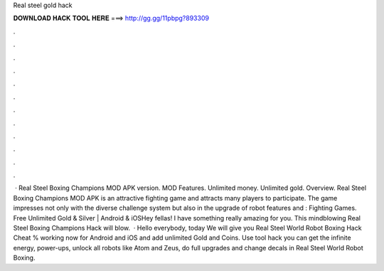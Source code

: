 Real steel gold hack

𝐃𝐎𝐖𝐍𝐋𝐎𝐀𝐃 𝐇𝐀𝐂𝐊 𝐓𝐎𝐎𝐋 𝐇𝐄𝐑𝐄 ===> http://gg.gg/11pbpg?893309

.

.

.

.

.

.

.

.

.

.

.

.

 · Real Steel Boxing Champions MOD APK version. MOD Features. Unlimited money. Unlimited gold. Overview. Real Steel Boxing Champions MOD APK is an attractive fighting game and attracts many players to participate. The game impresses not only with the diverse challenge system but also in the upgrade of robot features and : Fighting Games. Free Unlimited Gold & Silver | Android & iOSHey fellas! I have something really amazing for you. This mindblowing Real Steel Boxing Champions Hack will blow.  · Hello everybody, today We will give you Real Steel World Robot Boxing Hack Cheat % working now for Android and iOS and add unlimited Gold and Coins. Use tool hack you can get the infinite energy, power-ups, unlock all robots like Atom and Zeus, do full upgrades and change decals in Real Steel World Robot Boxing.